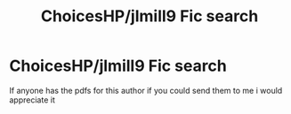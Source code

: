 #+TITLE: ChoicesHP/jlmill9 Fic search

* ChoicesHP/jlmill9 Fic search
:PROPERTIES:
:Author: SageSelios
:Score: 3
:DateUnix: 1583464159.0
:DateShort: 2020-Mar-06
:END:
If anyone has the pdfs for this author if you could send them to me i would appreciate it

